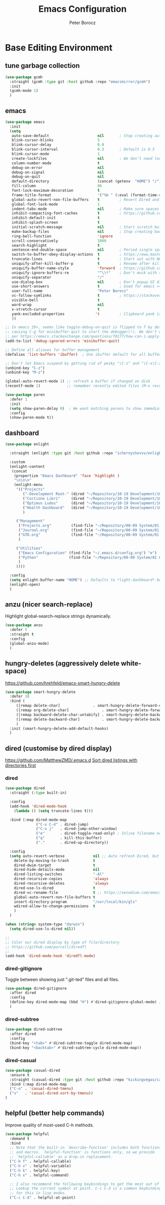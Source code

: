 #+title: Emacs Configuration
#+author: Peter Borocz
#+email: peter.borocz@gmail.com
#+options: num:nil
#+property: header-args :tangle config.el

* Base Editing Environment
** tune garbage collection
#+begin_src emacs-lisp
  (use-package gcmh
    :straight (gcmh :type git :host github :repo "emacsmirror/gcmh")
    :init
    (gcmh-mode 1)
    )
#+end_src
** emacs
#+begin_src emacs-lisp
  (use-package emacs
    :init
    (setq
     auto-save-default                      nil       ; Stop creating autosaving files (we setup/use bbatsov's auto-save instead)
     blink-cursor-blinks                    5
     blink-cursor-delay                     0.0
     blink-cursor-interval                  0.3       ; Default is 0.5
     blink-cursor-mode                      1
     create-lockfiles                       nil       ; We don’t need lockfiles since were ONLY single-user!
     column-number-mode                     t
     debug-on-error                         nil
     debug-on-signal                        nil
     debug-on-quit                          nil
     default-directory                      (concat (getenv  "HOME") "/")
     fill-column                            96
     font-lock-maximum-decoration           t
     frame-title-format                     '("%b " (:eval (format-time-string " %Y-%m-%d %H:%M")))
     global-auto-revert-non-file-buffers    t         ; Revert Dired and other buffers on changes
     global-font-lock-mode                  1
     indent-tabs-mode                       nil       ; Make sure spaces are used when indenting anything!
     inhibit-compacting-font-caches         t         ; https://github.com/sabof/org-bullets/issues/11#issuecomment-439228372
     inhibit-default-init                   t
     inhibit-splash-screen                  t
     initial-scratch-message                nil       ; Start scratch buffers empty..
     make-backup-files                      nil       ; Stop creating backup~ files
     ring-bell-function                     'ignore
     scroll-conservatively                  1000
     search-highlight                       t
     sentence-end-double-space              nil       ; Period single space ends sentence
     switch-to-buffer-obey-display-actions  t         ; https://www.masteringemacs.org/article/demystifying-emacs-window-manager: Switching Buffers
     truncate-lines                         t         ; Start out with NO line truncation.
     uniquify-after-kill-buffer-p           t         ; Rename after killing uniquified
     uniquify-buffer-name-style             'forward  ; https://github.com/bbatsov/prelude
     uniquify-ignore-buffers-re             "^\\*"    ; Don't muck with special buffers
     uniquify-separator                     "/"
     use-dialog-box                         nil       ; Don't popup UI dialogs when prompting
     use-short-answers                      t         ; Used for emacs >= 29.
     user-full-name                         "Peter Borocz"
     vc-follow-symlinks                     t         ; https://stackoverflow.com/questions/15390178/emacs-and-symbolic-links#15391387
     visible-bell                           t
     word-wrap                              nil
     x-stretch-cursor                       t
     yank-excluded-properties              't         ; Clipboard yank is pasting graphics from Microsoft instead of text...strip all properties!
     ))

  ;; In emacs 29+, seems like toggle-debug-on-quit is flipped to T by default,
  ;; causing C-g for minibuffer-quit to start the debugger(!). We don't want that.
  ;; per https://emacs.stackexchange.com/questions/70177/how-can-i-apply-toggle-debug-on-quit-ignore-debugger-entered-lisp-error/70180
  (add-to-list 'debug-ignored-errors 'minibuffer-quit)

  ;; Define all aliases for buffer management
  (defalias 'list-buffers 'ibuffer)  ; Use ibuffer default for all buffer management

  ;; Don't let Emacs suspend by getting rid of pesky "\C-z" and "\C-x\C-z" annoying minimize
  (unbind-key "C-z")
  (unbind-key "M-z")

  (global-auto-revert-mode 1) ;; refresh a buffer if changed on disk
  (recentf-mode 1)            ;; remember recently edited files (M-x recentf-open-files to show)

  (use-package paren
    :defer 1
    :init
    (setq show-paren-delay 0)  ; We want matching parens to show immediately
    :config
    (show-paren-mode t))
#+end_src
** dashboard
#+begin_src emacs-lisp
  (use-package enlight

    :straight (enlight :type git :host github :repo "ichernyshovvv/enlight")

    :custom
    (enlight-content
     (concat
      (propertize "Emacs Dashboard" 'face 'highlight )
      "\n\n\n"
      (enlight-menu
       '(("Projects"
          ("-Development Root-" (dired "~/Repository/10-19 Development/10 Development")                                 "d")
          ("Coctione Libri"     (dired "~/Repository/10-19 Development/10 Development/10.23 coctione_libri")            "c")
          ("Optimus Ludos"      (dired "~/Repository/10-19 Development/10 Development/10.01 optimus_ludos")             "o")
          ("Health Dashboard"   (dired "~/Repository/10-19 Development/10 Development/10.06 health-activity-dashboard") "h")
          )

       ("Management"
        ("Projects.org"         (find-file "~/Repository/00-09 System/01 Org/projects.org") "p")
        ("Journal.org"          (find-file "~/Repository/00-09 System/01 Org/journal.org")  "j")
        ("GTD.org"              (find-file "~/Repository/00-09 System/01 Org/gtd.org")      "g")
        )

       ("Utilities"
        ("Emacs Configuration" (find-file "~/.emacs.d/config.org") "e")
        ("Python"              (find-file "~/Repository/00-09 System/01 Org/reference/python.org"))
        )
       ))))

    :config
    (setq enlight-buffer-name "HOME") ;; Defaults to *light-dashboard* but I want something more generic.
    (enlight-open)
    )
#+end_src
** anzu (nicer search-replace)
Highlight global-search-replace strings dynamically.
#+begin_src emacs-lisp
  (use-package anzu
    :defer 5
    :straight t
    :config
    (global-anzu-mode)
    )
#+end_src
** hungry-deletes (aggressively delete white-space)
[[https://github.com/hrehfeld/emacs-smart-hungry-delete]]
#+begin_src emacs-lisp
  (use-package smart-hungry-delete
    :defer 10
    :bind (
       ([remap delete-char]               . smart-hungry-delete-forward-char)
       ([remap org-delete-char]               . smart-hungry-delete-forward-char)
       ([remap backward-delete-char-untabify] . smart-hungry-delete-backward-char)
       ([remap delete-backward-char]          . smart-hungry-delete-backward-char)
       )
    :init (smart-hungry-delete-add-default-hooks)
    )
#+end_src
** dired (customise by dired display)
[[https://github.com/MatthewZMD/.emacs.d]]
[[https://www.emacswiki.org/emacs/DiredSortDirectoriesFirst][Sort dired listings with directories first]]
*** dired
#+begin_src emacs-lisp
  (use-package dired
    :straight (:type built-in)

    :config
    (add-hook 'dired-mode-hook
      (lambda () (setq truncate-lines t)))

    :bind (:map dired-mode-map
                ("C-x C-d" . dired-jump)
                ("C-x j"   . dired-jump-other-window)
                ("e"       . dired-toggle-read-only) ; Inline filename editing!
                ("q"       . kill-this-buffer)
                ("."       . dired-up-directory))

    :config
    (setq auto-revert-verbose             nil ;; Auto refresh Dired, but be quiet about it
      delete-by-moving-to-trash           t
      dired-dwim-target                   t
      dired-hide-details-mode             nil
      dired-listing-switches              "-Al"
      dired-recursive-copies              'always
      dired-recursive-deletes             'always
      dired-use-ls-dired                  t
      dired-vc-rename-file                t ;; https://xenodium.com/emacs-git-rename-courtesy-of-dired/
      global-auto-revert-non-file-buffers t
      insert-directory-program            "/usr/local/bin/gls"
      wdired-allow-to-change-permissions  t
      )
    )

  (when (string= system-type "darwin")
    (setq dired-use-ls-dired nil))

  ;;
  ;; Color our dired display by type of file/directory
  ;; https://github.com/purcell/diredfl
  ;;
  (add-hook 'dired-mode-hook 'diredfl-mode)
#+end_src
*** dired-gitignore
Toggle between showing just ".git-ted" files and all files.
#+begin_src emacs-lisp
  (use-package dired-gitignore
    :after dired
    :config
    (define-key dired-mode-map (kbd "H") #'dired-gitignore-global-mode) ;; into your startup files. Then you will hide and show the gitignored files in a dired buffer by hitting the H key.
    )
#+end_src
*** dired-subtree
#+begin_src emacs-lisp
  (use-package dired-subtree
    :after dired
    :config
    (bind-key "<tab>" #'dired-subtree-toggle dired-mode-map)
    (bind-key "<backtab>" #'dired-subtree-cycle dired-mode-map))
#+end_src
*** dired-casual
#+begin_src emacs-lisp
  (use-package casual-dired
    :ensure t
    :straight (casual-dired :type git :host github :repo "kickingvegas/casual-dired")
    :bind (:map dired-mode-map
    ("C-o" . 'casual-dired-tmenu)
    ("s"   . 'casual-dired-sort-by-tmenu))
  )
#+end_src
** helpful (better help commands)
Improve quality of most-used C-h methods.
#+begin_src emacs-lisp
  (use-package helpful
    :demand t
    :bind
    ;; Note that the built-in `describe-function' includes both functions
    ;; and macros. `helpful-function' is functions only, so we provide
    ;; `helpful-callable' as a drop-in replacement.
    ("C-h f" . helpful-callable)
    ("C-h v" . helpful-variable)
    ("C-h k" . helpful-key)
    ("C-h x" . helpful-command)

    ;; I also recommend the following keybindings to get the most out of helpful:
    ;; Lookup the current symbol at point. C-c C-d is a common keybinding
    ;; for this in lisp modes.
    ("C-c C-d" . helpful-at-point)

    ;; Look up *F*unctions (excludes macros).
    ;;
    ;; By default, C-h F is bound to `Info-goto-emacs-command-node'. Helpful
    ;; already links to the manual, if a function is referenced there.
    ("C-h F"  . helpful-function)
    )

#+end_src
** pbcopy (allow interaction with MacOS clipboard and kill/yank ring)
#+begin_src emacs-lisp
  (use-package pbcopy
    :defer t
    )
#+end_src
** saveplace (save last-editing location)
#+begin_src emacs-lisp
  (use-package saveplace
    :defer 1

    :config
    (setq-default save-place t)

    :init
    (save-place-mode 1)
    )
#+end_src
** super-save (save on buffer switch)
[[https://github.com/bbatsov/super-save][GitHub - bbatsov/super-save: Save Emacs buffers when they lose focus]]:
Best description is from package site itself: "super-save auto-saves
your buffers, when certain events happen - e.g. you switch between
buffers, an Emacs frame loses focus, etc. You can think of it as both
something that augments and replaces the standard auto-save-mode."
#+begin_src emacs-lisp
  (use-package super-save
    :defer 1

    :config
    (super-save-mode 1)
    )
#+end_src
** unfill
https://github.com/purcell/unfill
 #+begin_src emacs-lisp
   (use-package unfill
     :defer 1

     :bind (("M-Q" . unfill-paragraph))
     )
#+end_src
** whitespace-cleanup
#+begin_src emacs-lisp
  (use-package whitespace-cleanup-mode
    :defer 1

    :init
    (setq whitespace-cleanup-mode-only-if-initially-clean nil)

    :config
    (global-whitespace-cleanup-mode 1)
    )
#+end_src
** yasnippet
While the majority of the time, I don't rely on snippets, there are a
very select /few/ that I consider worthwhile, thus, keep use of
yasnippets for now (but make sure they don't expand within comments!)
#+begin_src emacs-lisp
  ;; Don't do snippet expansion within comments/docstrings for py:
  ;; (https://stackoverflow.com/questions/25521897/how-to-never-expand-yasnippets-in-comments-and-strings)
  (defun pb/yas-no-expand-in-comment_string ()
    (setq yas-buffer-local-condition
      '(if (nth 8 (syntax-ppss)) ;; non-nil if in a string or comment
       '(require-snippet-condition . force-in-comment)
     t)))

  (use-package yasnippet
    :defer 1
    :config
    ;; Bind `SPC' to `yas-expand' when snippet expansion available (it will still call `self-insert-command' otherwise)
    (define-key yas-minor-mode-map (kbd "SPC") yas-maybe-expand)
    ;; Use the method above to keep snippets only when we're writing actual code.
    ;; (add-hook 'prog-mode-hook 'yas-no-expand-in-comment/string)
    (add-hook 'python-ts-mode-hook   #'yas-minor-mode)
    (add-hook 'python-base-mode-hook #'yas-minor-mode)
    (add-hook 'prog-mode-hook        #'pb/yas-no-expand-in-comment_string)
    (yas-global-mode 1)
    (yas-reload-all)
    )
#+end_src
* Display
** fonts
Interactive font scaling:
  - For all frames     -> M-x increase-font-size/decrease-font-size (C-+ and C-- respectively)
  - For current buffer -> M-x text-scale-adjust

 Which one is currently displayed?
   - M-x describe-font <cr> <cr>

 Set a new font interactively:
   - M-x set-frame-font (Pick from list!)

 History of fonts actually tried for more than one day!:
 - (defvar pb/var-fixedwidth-font "-*-DM Mono-normal-normal-normal-*-%d-*-*-*-m-0-iso10646-1")
 - (defvar pb/var-fixedwidth-font "-*-Astigmata-medium-normal-normal-*-%d-*-*-*-p-0-iso10646-1")

#+begin_src emacs-lisp
  (setq ns-use-thin-smoothing t)

  ;; Set my default fonts for both fixed (primarily) and variable width font (rarely)
  (defvar pb/var-variablewidth-font "-*-Open Sans-normal-normal-normal-*-%d-*-*-*-p-0-iso10646-1")
  (defvar pb/var-fixedwidth-font    "-*-SauceCodePro Nerd Font Mono-light-normal-normal-*-%d-*-*-*-m-0-iso10646-1")

  (defun pb/set-monitor-font-size ()
    "Set font for 4K monitor."
    (interactive)
    (set-frame-font (format pb/var-fixedwidth-font 22))
    )

  (defun pb/set-laptop-font-size ()
    "Set font for laptop display."
    (interactive)
    (set-frame-font (format pb/var-fixedwidth-font 14))
    )

  (if (display-graphic-p)
      (if (>= (x-display-pixel-width) 3840)
          (pb/set-monitor-font-size)
        (pb/set-laptop-font-size)))
#+end_src
** mode-line
Nice and simple: https://github.com/jessiehildebrandt/mood-line
#+begin_src emacs-lisp
  (use-package mood-line
    :init
    (custom-set-faces
     '(mode-line-active   ((t (:family "SauceCodePro Nerd Font Mono" :height 1.0))))
     '(mode-line-inactive ((t (:family "SauceCodePro Nerd Font Mono" :height 0.7))))
     )
    (mood-line-mode)
    )
#+end_src
** pulsar
[[https://protesilaos.com/emacs/pulsar]]
#+begin_src emacs-lisp
  (use-package pulsar
    :defer 1
    :straight (pulsar :type git :host github :repo "protesilaos/pulsar")
    :config
      (setq pulsar-delay  0.10
    pulsar-face  'pulsar-yellow
    pulsar-pulse nil)

      (dolist (hook '(org-mode-hook python-mode-hook yaml-mode-hook text-mode-hook emacs-lisp-mode-hook dired-mode-hook web-mode-hook))
    (add-hook hook #'pulsar-mode))

      (add-hook 'next-error-hook #'pulsar-pulse-line)

      (pulsar-global-mode 1)
      )
#+end_src
** rainbow-delimiters
#+begin_src emacs-lisp
  (use-package rainbow-delimiters
    :defer 1
    :config
    (set-face-attribute 'rainbow-delimiters-unmatched-face nil
    :foreground 'unspecified
    :inherit 'error)
    (add-hook 'prog-mode-hook 'rainbow-delimiters-mode))

  (use-package prog-mode
    :straight (:type built-in)
    :hook ((prog-mode . rainbow-delimiters-mode)))
 #+end_src
** rainbow-mode
Display colour codes in the actual colour they represent, e.g. #0000ff (should be white text on a blue background)
#+begin_src emacs-lisp
  (use-package rainbow-mode
    :demand t
    :hook (prog-mode)
    )
#+end_src
** theme
#+begin_src emacs-lisp
    (use-package gruvbox-theme
      :demand t
      :config
      (load-theme 'gruvbox-dark-hard t)
      (custom-set-faces
       '(org-level-1            ((t (:height 1.15))))
       '(org-level-2            ((t (:height 1.10))))
       '(org-level-3            ((t (:height 1.05))))
       '(org-level-4            ((t (:foreground "#b8bb26")))) ;; Swap these as level 4 shows up a lot in my
       '(org-level-5            ((t (:foreground "#fb4933")))) ;; projects.org file for GTD's and red is too harsh!
       '(font-lock-doc-face     ((t (:foreground "#666666" :height 0.9))))
       '(font-lock-comment-face ((t (:foreground "#666666" :height 0.9))))
       '(org-document-title     ((t (:height 1.5 :underline nil))))
       )
      )
#+end_src
** hl-line-mode
#+begin_src emacs-lisp
  (add-hook  'org-mode-hook #'hl-line-mode)
  (add-hook 'prog-mode-hook #'hl-line-mode)
#+end_src
** nerd-icons-ibuffer
Displays nerd-icons for iBuffer types...yes, somewhat indulgent but I'm worth it ;-)
#+begin_src emacs-lisp
  (use-package nerd-icons-ibuffer
    :hook (ibuffer-mode . nerd-icons-ibuffer-mode)
    )
#+end_src
* Window Management
** bindings
#+begin_src emacs-lisp
  ;; Swap windows (useful for org on left, dired on right (built-in as of 26.1)
  ;; (C-x C-o used to be "delete-blank-lines but i never use that)
  (global-set-key (kbd "C-x C-o") 'window-swap-states)
#+end_src
** zoom
[[https://github.com/cyrus-and/zoom][GitHub - cyrus-and/zoom: Fixed and automatic balanced window layout for Emacs]]
#+begin_src emacs-lisp
  (use-package zoom
    :defer 2
    :config
    (zoom-mode 1))
#+end_src
** zygospore
Toggles between "current" buffer to fullscreen and existing buffer layout (and back again)
#+begin_src emacs-lisp
  (use-package zygospore
    :defer 2
    )
  (global-set-key (kbd "C-x 1") 'zygospore-toggle-delete-other-windows)
#+end_src
* Completion Framework
** company
[[Https://emacs.stackexchange.com/questions/13286/how-can-i-stop-the-enter-key-from-triggering-a-completion-in-company-mode][How can I stop the enter key from triggering a completion in company mode?]]
#+begin_src emacs-lisp
  (use-package company
    :defer 2
    :delight company-mode  ;; Turns off the listing of company mode in list of minor modes (e.g. modeline)
    :init
    (setq company-idle-delay 0.1
      company-minimum-prefix-length 1)

    :bind (:map company-active-map
       ("C-n" . company-select-next)
       ("C-p" . company-select-previous))

    :config
    (global-company-mode))
#+end_src
** consult
#+begin_src emacs-lisp
  (use-package consult
    :defer 2
    :bind
    ("C-x b" . consult-buffer) ;; originally 'switch-to-buffer'
    ("M-s"   . consult-line)   ;; keep C-s for regular isearch so we can search within a line..
    :config
    (consult-customize
     consult-theme
     consult-ripgrep
     consult-git-grep
     consult-grep
     consult-bookmark
     consult-recent-file
     consult-xref
     consult--source-bookmark
     consult--source-file-register
     consult--source-recent-file
     consult--source-project-recent-file
     :preview-key nil
    )
  )
#+end_src
** marginalia
#+begin_src emacs-lisp
  ;; Enable rich annotations using the Marginalia package
  (use-package marginalia
    :defer 2
    ;; Bind `marginalia-cycle' locally in the minibuffer.  To make the
    ;; available in the *Completions* buffer, add it to the
    ;; `completion-list-mode-map'.
    :bind (:map minibuffer-local-map
       ("M-A" . marginalia-cycle))

    ;; The :init section is always executed.
    :init
    ;; Marginalia must be activated in the :init section of use-package such that
    ;; the mode gets enabled right away. Note that this forces loading the package.
    (marginalia-mode))
#+end_src
** orderless
Resources:
- [[https://youtu.be/J0OaRy85MOo?feature=shared][Streamline Your Emacs Completions with Vertico - YouTube]]
- [[https://kristofferbalintona.me/posts/202202211546/][Vertico, Marginalia, All-the-icons-completion, and Orderless | Kristoffer Bal...]]
#+begin_src emacs-lisp
  ;; https://github.com/minad/consult/wiki#minads-orderless-configuration
  (use-package orderless
    :demand t
    :config

    (defun +orderless--consult-suffix ()
      "Regexp which matches the end of string with Consult tofu support."
      (if (and (boundp 'consult--tofu-char) (boundp 'consult--tofu-range))
      (format "[%c-%c]*$"
      consult--tofu-char
      (+ consult--tofu-char consult--tofu-range -1))
    "$"))

    ;; Recognizes the following patterns:
    ;; * .ext (file extension)
    ;; * regexp$ (regexp matching at end)
    (defun +orderless-consult-dispatch (word _index _total)
      (cond
       ;; Ensure that $ works with Consult commands, which add disambiguation suffixes
       ((string-suffix-p "$" word)
    `(orderless-regexp . ,(concat (substring word 0 -1) (+orderless--consult-suffix))))
       ;; File extensions
       ((and (or minibuffer-completing-file-name
     (derived-mode-p 'eshell-mode))
     (string-match-p "\\`\\.." word))
    `(orderless-regexp . ,(concat "\\." (substring word 1) (+orderless--consult-suffix))))))

    ;; Define orderless style with initialism by default
    (orderless-define-completion-style +orderless-with-initialism
      (orderless-matching-styles '(orderless-initialism orderless-literal orderless-regexp)))

    ;; You may want to combine the `orderless` style with `substring` and/or `basic`.
    ;; There are many details to consider, but the following configurations all work well.
    ;; Personally I (@minad) use option 3 currently. Also note that you may want to configure
    ;; special styles for special completion categories, e.g., partial-completion for files.
    ;;
    ;; 1. (setq completion-styles '(orderless))
    ;; This configuration results in a very coherent completion experience,
    ;; since orderless is used always and exclusively. But it may not work
    ;; in all scenarios. Prefix expansion with TAB is not possible.
    ;;
    ;; 2. (setq completion-styles '(substring orderless))
    ;; By trying substring before orderless, TAB expansion is possible.
    ;; The downside is that you can observe the switch from substring to orderless
    ;; during completion, less coherent.
    ;;
    ;; 3. (setq completion-styles '(orderless basic))
    ;; Certain dynamic completion tables (completion-table-dynamic)
    ;; do not work properly with orderless. One can add basic as a fallback.
    ;; Basic will only be used when orderless fails, which happens only for
    ;; these special tables.
    ;;
    ;; 4. (setq completion-styles '(substring orderless basic))
    ;; Combine substring, orderless and basic.
    ;;
    (setq completion-styles '(substring orderless basic)
      completion-category-defaults nil
      ;; Enable partial-completion for files.
      ;; Either give orderless precedence or partial-completion.
      ;; Note that completion-category-overrides is not really an override,
      ;; but rather prepended to the default completion-styles.
      ;; completion-category-overrides '((file (styles orderless partial-completion))) ;; orderless is tried first
      completion-category-overrides '((file (styles partial-completion)) ;; partial-completion is tried first
      ;; enable initialism by default for symbols
      (command (styles +orderless-with-initialism))
      (variable (styles +orderless-with-initialism))
      (symbol (styles +orderless-with-initialism)))
      orderless-component-separator #'orderless-escapable-split-on-space ;; allow escaping space with backslash!
      orderless-style-dispatchers (list #'+orderless-consult-dispatch
    #'orderless-affix-dispatch)))
#+end_src
** vertico
Resources:
- [[https://youtu.be/J0OaRy85MOo?feature=shared][Streamline Your Emacs Completions with Vertico - YouTube]]
- [[https://kristofferbalintona.me/posts/202202211546/][Vertico, Marginalia, All-the-icons-completion, and Orderless | Kristoffer Bal...]]
#+begin_src emacs-lisp
  (use-package vertico
    :demand t
    :config
    (setq vertico-cycle         t ;; Optionally enable cycling for `vertico-next' and `vertico-previous'.
      vertico-scroll-margin 0
      vertico-resize        nil
      vertico-count         15)
    :init
    (vertico-mode)
    )

  ;; Do not allow the cursor in the minibuffer prompt
  (setq minibuffer-prompt-properties '(read-only t cursor-intangible t face minibuffer-prompt))
  (add-hook 'minibuffer-setup-hook #'cursor-intangible-mode)

  ;; Emacs 28: Hide commands in M-x which do not work in the current mode.
  ;; Vertico commands are hidden in normal buffers.
  (setq read-extended-command-predicate #'command-completion-default-include-p)
#+end_src
* File Types/Modes
** css
#+begin_src emacs-lisp
  (use-package css-mode
    :defer 2
    :custom
    (css-indent-offset 2))
#+end_src
** csv
#+begin_src emacs-lisp
  (use-package csv-mode
    :defer t
    :init
    (add-to-list 'auto-mode-alist '("\\*.csv$" . csv-mode))
    (add-to-list 'auto-mode-alist '("\\*.tsv$" . csv-mode))
  )
#+end_src
** graphviz-dot-mode
#+begin_src emacs-lisp
  (use-package graphviz-dot-mode
    :defer t
    :config
    (setq graphviz-dot-indent-width 4))
#+end_src
** justfile
#+begin_src emacs-lisp
  (use-package just-mode
    :defer t
    :config
    (add-to-list 'auto-mode-alist '("\\justfile?\\'" . just-mode))
    )
#+end_src
** markdown
*** markdown
Specifically, GithubFlavoredMarkdown-mode
#+begin_src emacs-lisp
  (use-package markdown-mode
    :defer t

    :mode ("*\\.md\\'" . gfm-mode)

    :init
    (setq
     markdown-command      "multimarkdown"
     markdown-open-command "/usr/local/bin/mark") ;; Opens application -> Marked2

    :config
    (add-hook 'markdown-mode-hook 'visual-line-mode)
    (add-hook 'markdown-mode-hook 'pb/markdown-config)
    ;;(add-hook 'markdown-mode-hook 'pb/variable-width-face-mode)
    )

  (defun pb/markdown-config ()
    (local-set-key (kbd "M-q") 'ignore))
#+end_src
*** olivetti
https://github.com/rnkn/olivetti
#+begin_src emacs-lisp
  (use-package olivetti
    :defer t

    :init
    (setq olivetti-body-width 0.66)

    :hook
    ((markdown-mode . olivetti-mode))
    )
#+end_src
** org
*** org
#+begin_src emacs-lisp
  ;; -----------------------------------------------------------------------------
  ;; Packages
  ;; -----------------------------------------------------------------------------
  (use-package org
    :demand t
    :straight (:type built-in)
    :bind (:map org-mode-map
    ("C-M-<return>" . org-insert-subheading)
    ("C-c l"        . org-store-link)
    ("C-c L"        . org-cliplink)
    ("C-c a"        . org-agenda)
    ("C-c |"        . org-table-create-or-convert-from-region)
    ("C-c C-<"      . org-promote-subtree)
    ("C-c C->"      . org-demote-subtree)
    ("C-<right>"    . org-metaright)
    ("C-<left>"     . org-metaleft)
    )

    :config
    (add-hook 'text-mode-hook #'visual-line-mode)
    (visual-line-mode 1)

    ;; https://sachachua.com/blog/2024/01/org-mode-custom-link-copy-to-clipboard/
    (org-link-set-parameters
     "copy"
     :follow (lambda (link) (kill-new link))
     :export (lambda (_ desc &rest _) desc))

    :init
    (setq fill-column               96 ;; Org won't use the global fill-column, set here explicitly?
      org-catch-invisible-edits 'show-and-error
      org-ellipsis              "…" ;; ▼ …, ↴ ⤵, ▼, ↴, ⬎, ⤷, ⋱
      org-hide-leading-stars    t
      org-return-follows-link   t
      org-startup-folded        t
      org-startup-indented      t
      org-link-frame-setup      '((file . find-file))) ;; Don't want the default of find-file-other-window
    )

  (add-to-list 'auto-mode-alist '("\\.org$" . org-mode))

  ;; Allow for links like [[file:~/dev/foo][Code]] to open a dired on Return (or C-c C-o)
  ;; https://emacs.stackexchange.com/questions/10426/org-mode-link-to-open-directory-in-dired
  ;; (add-to-list 'org-file-apps '(directory . emacs))

  ;; ---------------------------------------------------------------------------
  ;; GTD Configuration
  ;; ---------------------------------------------------------------------------
  ;; Keywords: this sequence is on behalf of regular TO-DO items in my GTD world.
  (setq org-todo-keywords '((sequence
     "TODO(t)"
     "WAIT(a)"
     "HOLD(h)"
     "WORK(w)"
     "|"
     "DONE(x)"
     )))

  (setq org-todo-keyword-faces
    '(("TODO" . "systemOrangeColor") ;; used to be org-warning aka "#fb4933".
      ("WORK" . "light green")
      ("HOLD" . "systemBrownColor")
      ("WAIT" . "systemBrownColor")
      ("DONE" . "gray30")
      ))

  ;; Format of TODO items (defined like this so the entire headline is NOT colored across, just the TODO keyword.)
  (setq org-fontify-todo-headline nil)

  ;; Format of DONE items (defined like this so the entire headline is colored across, not just the DONE keyword.)
  (setq org-fontify-done-headline t)
  ;; <2024-05-05 Sun> (set-face-attribute 'org-done          nil :foreground "gray30" :strike-through nil)
  ;; <2024-05-05 Sun> (set-face-attribute 'org-priority      nil :foreground "gray30" :strike-through nil)
  ;; <2024-05-05 Sun> (set-face-attribute 'org-headline-done nil :foreground "gray30" :strike-through nil)

  ;; ---------------------------------------------------------------------------
  ;; Capture templates
  ;; ---------------------------------------------------------------------------
  (define-key global-map (kbd "C-c c") 'org-capture)
  (setq org-capture-templates
    '(
      ("t" "GTD"      entry (file+headline "/Users/peter/Repository/00-09 System/01 Org/gtd.org" "INBOX") "** TODO %?\n\n")
      ("p" "Projects" entry (file          "/Users/peter/Repository/00-09 System/01 Org/projects.org"   ) "* TODO %?\n\n" :prepend t)
      ("j" "Journal"  entry (file+datetree "/Users/peter/Repository/00-09 System/01 Org/journal.org"    ) "*** %?")
      ))

  ;; Insert date-time stamp like org but everywhere.
  (global-set-key (kbd "C-c .") 'org-time-stamp)

#+end_src
*** babel
#+begin_src emacs-lisp
  (org-babel-do-load-languages
   'org-babel-load-languages
   '((emacs-lisp . t)
     (js         . t)
     (python     . t)
     (shell      . t)
     (sqlite     . t)
     ))
  (setq org-confirm-babel-evaluate nil)
#+end_src
*** org-appear
 #+begin_src emacs-lisp
   (use-package org-appear
     :defer 1
     :hook
     (org-mode . org-appear-mode)
     )
 #+end_src
*** org-linker
[[https://github.com/jcguu95/org-linker.el/tree/master?tab=readme-ov-file#customizable-variables][GitHub - jcguu95/org-linker.el: Attaching Files in Org-Mode Using UUIDs. Flex...]]
 #+begin_src emacs-lisp
   (defun pb/org-linker/generate-id ()
     "Generate an id, ie. YYYYMMDD-<id> (thanks GPT-4)."
     (let ((current-date (format-time-string "%Y%m%d"))
       (id (replace-regexp-in-string "[[:space:]\n]*$" ""
     (shell-command-to-string "openssl rand -hex 6"))))
       (format "%s-%s" current-date id)))

   (straight-use-package
    '(org-linker
      :type git
      :host github
      :repo "jcguu95/org-linker.el"
      :files ("org-linker.el"
      "org-linker-commands.el"
      "org-linker-org-link-support.el"
      )
      )
    )
   (load "~/.emacs.d/straight/repos/org-linker.el/org-linker.el")

   (setq org-linker/root-directory      (concat (getenv "HOME") "/Repository/00-09 System/99 org-linker-storage/")
     org-linker/file-size               999999
     org-linker/uuid-generator-function 'pb/org-linker/generate-id
     org-linker/trashing-function       (lambda (file) (move-file-to-trash file))
     )
 #+end_src
*** org-cliplink
Create an org-link from a URL in the clipboard with the actual title of the URL as the link title.
 #+begin_src emacs-lisp
   (use-package org-cliplink
     :after 'org
     )
 #+end_src
*** org-superstar
Nice(r) bullets (replaces org-bullets)
 #+begin_src emacs-lisp
   (use-package org-superstar
     :after 'org
     :config
     (setq org-superstar-special-todo-items t ;; Set our TODO items to have a 'checkbox' icon
       org-superstar-item-bullet-alist
       '((?* . ?•)
     (?+ . ?➤)
     (?- . ?•)))
     (add-hook 'org-mode-hook (lambda () (org-superstar-mode 1)))
     )
 #+end_src
** pdf
#+begin_src emacs-lisp
  (use-package pdf-tools
    :defer 5
    :config
    (setq pdf-info-epdfinfo-program "/usr/local/bin/epdfinfo")
    )
  (pdf-tools-install)
#+end_src
** text-mode
#+begin_src emacs-lisp
  (setq text-mode-hook
    '(lambda ()
       (auto-fill-mode 0)
       (setq tab-width 4)
       ))
  (setq default-major-mode 'text-mode)
#+end_src
** toml-mode
#+begin_src emacs-lisp
  (use-package toml-mode
    :defer t
    )
#+end_src
** yaml-mode
#+begin_src emacs-lisp
  (use-package yaml-pro
    :defer t
    :hook
    (yaml-mode . yaml-pro-ts-mode)
    )
#+end_src
** web/mmm-mode
#+begin_src emacs-lisp
  (use-package mmm-mode
    :defer t

    :config
    (setq mmm-global-mode 'auto)
    (add-to-list 'auto-mode-alist '("\\.html$"     . web-mode))
    (add-to-list 'auto-mode-alist '("\\.htmx$"     . web-mode))
    (add-to-list 'auto-mode-alist '("\\.dhtml$"    . web-mode))
    (add-to-list 'auto-mode-alist '("\\.jinja2\\'" . html-mode))

    ;; <2024-03-27 Wed> Starting to get some "Error running timer ‘mmm-mode-idle-reparse’: (wrong-type-argument integer-or-marker-p nil)" errors
    ;; (use-package mmm-jinja2
    ;;   :load-path "~/.emacs.d/site-lisp/mmm-jinja2/"
    ;;   :init
    ;;   (setq mmm-global-mode 'maybe
    ;;     mmm-parse-when-idle 't)
    ;;   )

    (use-package web-mode
      :config
      (add-to-list 'web-mode-engines-alist '(("django" . "\\.html$")))
      (add-to-list 'web-mode-engines-alist '(("django" . "\\.htmx$")))
    )

    ;; <2024-03-27 Wed> Starting to get some "Error running timer ‘mmm-mode-idle-reparse’: (wrong-type-argument integer-or-marker-p nil)" errors
    ;; (mmm-add-mode-ext-class 'web-mode  "\\.html?\\'"  'jinja2)
    ;; (mmm-add-mode-ext-class 'html-mode "\\.jinja2\\'" 'jinja2)
    )

  ;; Copy what we did for IRIS at ES, ie, have HTML indenting match Python:
  (defun pb-web-mode-hook ()
    (setq web-mode-markup-indent-offset 2)
    (setq web-mode-css-indent-offset    2)
    (setq web-mode-code-indent-offset   2)
    (setq web-mode-indent-style         2)
    )
  (add-hook 'web-mode-hook 'pb-web-mode-hook)
#+end_src
** tree-sitter
- As of <2023-08-14 Mon> Working 29.1! (from https://github.com/railwaycat/homebrew-emacsmacport)
  (with some help from [[https://www.masteringemacs.org/article/how-to-get-started-tree-sitter][How to Get Started with Tree-Sitter - Mastering Emacs]])
#+begin_src emacs-lisp
  (setq treesit-language-source-alist
    '(
      (bash       "https://github.com/tree-sitter/tree-sitter-bash")
      (cmake      "https://github.com/uyha/tree-sitter-cmake")
      (css        "https://github.com/tree-sitter/tree-sitter-css")
      (html       "https://github.com/tree-sitter/tree-sitter-html")
      (javascript "https://github.com/tree-sitter/tree-sitter-javascript" "master" "src")
      (json       "https://github.com/tree-sitter/tree-sitter-json")
      (make       "https://github.com/alemuller/tree-sitter-make")
      (markdown   "https://github.com/ikatyang/tree-sitter-markdown")
      (python     "https://github.com/tree-sitter/tree-sitter-python")
      (toml       "https://github.com/tree-sitter/tree-sitter-toml")
      (yaml       "https://github.com/ikatyang/tree-sitter-yaml"))
    )

  (use-package treesit-auto
    :config
    (global-treesit-auto-mode)
    )
#+end_src
* Code Development
** eglot/python
- Great reference for comprehensive python config: [[https://config.phundrak.com/emacs/packages/programming.html#python][Programming | Phundrak's Dotfiles]]
- [[https://github.com/joaotavora/eglot][GitHub - joaotavora/eglot: A client for Language Server Protocol servers]]
- [[https://ddavis.io/posts/emacs-python-lsp/][Python with Emacs: py(v)env and lsp-mode]]
- [[https://whatacold.io/blog/2022-01-22-emacs-eglot-lsp/][Eglot for better programming experience in Emacs - whatacold's space]]
*** eglot
#+begin_src emacs-lisp
  ;; https://grtcdr.tn/dotfiles/emacs/emacs.html#orgdb7d3a6
  (use-package eglot
    :defer 2

    :commands
    (eglot eglot-ensure)

    :hook
    ((python-ts-mode yaml-ts-mode) . eglot-ensure)

    :bind
    (:map eglot-mode-map
      ("C-c e a" . eglot-code-actions)
      ("C-c e f" . eglot-format)
      ("C-c e r" . eglot-rename)
      ("C-c f d" . flymake-show-project-diagnostics)
      ("C-c f n" . flymake-goto-next-error)
      ("C-c f p" . flymake-goto-prev-error)
      ("C-c x a" . xref-find-apropos)
      ("C-c x f" . xref-find-definitions)
      ("C-c x r" . xref-find-references))

    :config
    ;; "Emacs by default caps the number of bytes read from a subprocess in a single chunk to 4KB.
    ;; However, modern machines can take on a lot more. Set it to 1MB which is equal to the limit
    ;; defined in /proc/sys/fs/pipe-max-size/."
    ;;
    ;; Refs:
    ;; https://grtcdr.tn/dotfiles/emacs/emacs.html#orgdb7d3a6 Ref:
    ;; https://github.com/jwiegley/dot-emacs/blob/2b4c57963413cb80e8716f014f25eaf4850c369c/init.org#eglot
    (setq read-process-output-max (* 1024 1024))

    :custom
    (eglot-autoshutdown t)
    (eglot-menu-string "eglot")
    (eglot-ignored-server-capabilities '(:documentHighlightProvider))
    )

  (with-eval-after-load 'eglot
    (add-to-list 'eglot-server-programs
     '(python-ts-mode . ("~/.local/bin/ruff-lsp"))))

#+end_src
*** pyvenv-auto
#+begin_src emacs-lisp
  ;; ref: https://grtcdr.tn/dotfiles/emacs/emacs.html#orgdb7d3a6
  (use-package pyvenv-auto
    :defer 1

    :custom
    (pyvenv-auto-mode t)
    )
#+end_src
*** treesit-auto
[[https://github.com/renzmann/treesit-auto][GitHub - renzmann/treesit-auto: Automatic installation, usage, and fallback f...]]
#+begin_src emacs-lisp
  (use-package treesit-auto
    :defer 1

    :config
    (global-treesit-auto-mode)
    (setq treesit-auto-install t)
    )
#+end_src
** envrc
[[https://github.com/purcell/envrc]]
#+begin_src emacs-lisp
  (use-package envrc
    :defer 1

    :config
    (envrc-global-mode)
    )
#+end_src
** format-all
Auto-format whole buffer, h/t: [[https://ianyepan.github.io/posts/format-all/][Ian YE Pan]]
#+begin_src emacs-lisp
  (use-package format-all
    :defer 1

    :commands
    (format-all-mode format-all-region-or-buffer)

    :hook
    ((python-mode python-ts-mode) . (lambda ()
      (setq format-all-formatters '(("Python" ruff)))))

    :config
    (format-all-ensure-formatter)

    (setq-default format-all-formatters '(("Python" ruff)))

    (global-set-key (kbd "M-F") #'format-all-buffer)

    )
#+end_src
** magit/git
*** magit
#+begin_src emacs-lisp
  (use-package magit
    :demand t

    :bind
    ("C-x C-g" . magit-status)

    :config
    (define-key magit-status-mode-map (kbd "q") 'magit-quit-session)
    (setq magit-log-margin '(t "%Y-%m-%d %H:%M " magit-log-margin-width t 18)))

  ;; Full screen magit-status
  (defadvice magit-status (around magit-fullscreen activate)
    (window-configuration-to-register :magit-fullscreen)
    ad-do-it
    (delete-other-windows))

  (defun magit-quit-session ()
    "Restores the previous window configuration and kills the magit buffer"
    (interactive)
    (kill-buffer)
    (jump-to-register :magit-fullscreen))


#+end_src
*** magit-file-icons
[[https://github.com/gekoke/magit-file-icons/tree/d85fad81e74a9b6ce9fd7ab341f265d5a181d2a8][Github: magit-file-icons]]
#+begin_src emacs-lisp
  (use-package magit-file-icons
    :after magit

    :straight (:host github :repo "gekoke/magit-file-icons")

    :defer 1

    :init
    (magit-file-icons-mode 1)

    :custom
    ;; These are the default values:
    (magit-file-icons-enable-diff-file-section-icons t)
    (magit-file-icons-enable-untracked-icons         t)
    (magit-file-icons-enable-diffstat-icons          t)
    )
#+end_src
*** magit-todos
#+begin_src emacs-lisp
  (use-package magit-todos
    :after magit
    :config
    (setq magit-show-long-lines-warning nil)
    (magit-todos-mode 1)
    )
#+end_src
*** full-frame
Use a single-window (part. for Magit) and then close.
#+begin_src emacs-lisp
  (use-package fullframe
    :defer 1
    :config (fullframe magit-status magit-mode-quit-window)
    )
#+end_src
*** git-timemachine
 #+begin_src emacs-lisp
   (use-package git-timemachine
     :defer 1
     )
 #+end_src
*** git-gutter
 #+begin_src emacs-lisp
   (use-package git-gutter
     :straight (:build t)
     :defer 1

     :init
     (global-git-gutter-mode +1)

     :config
     (setq git-gutter:disabled-modes '(org-mode image-mode))
     )
 #+end_src
*** ibuffer-git
#+begin_src emacs-lisp
  (use-package ibuffer-git
    :defer 1
    :after git
    )
#+end_src
* External Tools & Services
** aspell
Live spell checking.
NOTE!: This requires a local/manual installation (ie. outside emacs)!
#+begin_src emacs-lisp
  (setq ispell-program-name "/usr/local/bin/aspell")
  (add-to-list 'ispell-skip-region-alist '("^#+BEGIN_SRC" . "^#+END_SRC"))
#+end_src
** gptel
https://github.com/karthink/gptel
 #+begin_src emacs-lisp
   (require 'auth-source)
   (defun pb/get-anthropic-api-key ()
     "Retrieve the API key for api.anthropic.com from .authinfo."
     (require 'auth-source)
     (let ((secret (plist-get (nth 0 (auth-source-search :host "api.anthropic.com"))
      :secret)))
       (if secret
       secret
     (error "No API key found for api.anthropic.com in .authinfo"))))

   (use-package gptel
     :straight (:host github :repo "karthink/gptel")

     :config
     ;; Setup Anthropic..
     (setq gptel-model "claude-3-5-sonnet-20240620")
     (setq gptel-backend (gptel-make-anthropic "Claude" :stream t :key (pb/get-anthropic-api-key)))
     )
     ;; Setup OpenAI..
     ;; (gptel-model "gpt-4o")

     ;; :config
     ;; (add-hook 'gptel-post-response-functions 'gptel-end-of-response)

   (defun my-straight-pull-package (package)
     "Pull the latest version of PACKAGE from its remote repository."
     (message "'straight-pull-package' for gptel.")
     (straight-pull-package package)
     )

   (add-hook 'emacs-startup-hook (lambda () (my-straight-pull-package 'gptel)))

 #+end_src
** postgresql
#+begin_src emacs-lisp
  (setq sql-postgres-program "/Applications/Postgres.app/Contents/Versions/latest/bin/psql")
  (add-hook 'sql-mode-hook 'sql-highlight-postgres-keywords)
  (add-hook 'sql-interactive-mode-hook 'sql-rename-buffer)

  ;; Execute this after opening up SQL to get a scratch
  ;; buffer from which to submit sql with C-c C-b
  (defun pgsql-scratch ()
    (interactive)
    (switch-to-buffer "*scratch*")
    (sql-mode)
    (sql-set-product "postgres")
    (sql-set-sqli-buffer)
    (sql-rename-buffer)
    )

  (defun upcase-sql-keywords ()
    (interactive)
    (save-excursion
      (dolist (keywords sql-mode-postgres-font-lock-keywords)
    (goto-char (point-min))
    (while (re-search-forward (car keywords) nil t)
      (goto-char (+ 1 (match-beginning 0)))
      (when (eql font-lock-keyword-face (face-at-point))
    (backward-char)
    (upcase-word 1)
    (forward-char))))))

  (setq sql-connection-alist
      '(
    (foo
    (sql-product 'postgres)
    (sql-port 5432)
    (sql-server "localhost")
    (sql-user "--sorry, getme from environment--")
    (sql-password "--sorry, getme from environment also--")
    (sql-database "db-foo"))
       )
      )

  (defun wrapper-sql-connect (product connection)
    (setq sql-product product)
    (sql-connect connection))

  ; Startup wrappers
  (defun sql-environment-foo ()
    (interactive)
    (wrapper-sql-connect 'postgres 'foo))
#+end_src
** prodigy
[[https://www.jds.work/emacs-prodigy/][Managing Local Services in Emacs with Prodigy | JDs Work]] ([[https://github.com/rejeep/prodigy.el][GitHub - rejeep/prodigy.el]])
#+begin_src emacs-lisp
  (use-package prodigy
    :defer 1
    )

  (prodigy-define-service
    :name          "OptimusLudos-Server-LocalDatabase"
    :cwd           "~/Repository/10-19 Development/10 Development/10.01 optimus_ludos"
    :command       "~/.local/bin/poe"
    :args          '("dev_run_local")
    :ready-message "Ready..."
    )

  (prodigy-define-service
    :name          "OptimusLudos-Server-ProductionDatabase"
    :cwd           "~/Repository/10-19 Development/10 Development/10.01 optimus_ludos"
    :command       "~/.local/bin/poe"
    :args          '("dev_run_production")
    :ready-message "Ready..."
    )

  (prodigy-define-service
    :name          "CoctioniLibri-Server-LocalDatabase"
    :cwd           "~/Repository/10-19 Development/10 Development/10.23 coctione_libri"
    :command       "~/.local/bin/poe"
    :args          '("dev_run_local")
    :ready-message "Ready..."
    )

  (prodigy-define-service
    :name          "CoctioniLibri-Server-ProductionDatabase"
    :cwd           "~/Repository/10-19 Development/10 Development/10.23 coctione_libri"
    :command       "~/.local/bin/poe"
    :args          '("dev_run_production")
    :ready-message "Ready..."
    )

  (prodigy-define-service
    :name          "HealthActivityDashboard-Shiny"
    :cwd           "~/Repository/10-19 Development/10 Development/10.06 health-activity-dashboard/dashboard-shiny"
    :command       "~/.local/bin/poe"
    :args          '("run")
    :ready-message "Ready..."
    )
#+end_src
** ripgrep/rg
Usage reminder: Use ~wgrep-save-all-buffers~ to save once changes have been committed after editing rg results buffer.
#+begin_src emacs-lisp
  (use-package rg
    :defer 1

    :config
    (rg-enable-menu)
    )
#+end_src
** shell
#+begin_src emacs-lisp
  (setq explicit-shell-file-name "/usr/local/bin/fish")
  (setq shell-pushd-regexp "push[d]*")
  (setq shell-popd-regexp   "pop[d]*")

  ;; Make git work within shell
  (setenv "PAGER"  "/bin/cat")
  (setenv "EDITOR" "/Applications/Emacs.app/Contents/MacOS/bin/emacsclient")
#+end_src
** vterm
Usage reminder: ~C-c C-t~ to place terminal into "buffer" mode obo copy/paste operations.
 #+begin_src emacs-lisp
   (use-package vterm
     :defer t
     :config
     (setq vterm-shell "/usr/local/bin/fish")
     :hook
     ((vterm-mode . (lambda () (setq-local show-trailing-whitespace nil)))
      (vterm-mode . vterm-custom-font-size))
     :custom
     (vterm-always-compile-module t))

   (defun vterm-custom-font-size()
     "Sue me...I like to see more text in my terminal windows."
     (setq buffer-face-mode-face '(:weight light :height 180))
     (buffer-face-mode))

   (defun pb/vterm-current-directory ()
     "Create a terminal buffer from the current directory."
     (interactive)
     (let ((shell-name (car (last (butlast (split-string default-directory "/"))))))
       (vterm (concat "@" shell-name))
       )
     )

   (defun pb/vterm-by-name ()
     "Create a terminal buffer based on name provided."
     (interactive)
     (let ((shell-name (read-string "Shell name: ")))
       (vterm (concat "@" shell-name))
       )
     )
#+end_src
* Custom Commands
These are custom commands I used on regular basis (almost all of which are cribbed from others, credit given as much as possible!). Listed in no particular order:
** Change case of text
[[http://ergoemacs.org/emacs/modernization_upcase-word.html]]
#+begin_src emacs-lisp
  (defun pb/toggle-letter-case ()
    "Toggle the letter case of current word or text selection, toggles between: “all lower”, “Init Caps”, “ALL CAPS”."
    (interactive)
    (let (p1 p2 (deactivate-mark nil) (case-fold-search nil))
      (if (region-active-p)
      (setq p1 (region-beginning) p2 (region-end))
    (let ((bds (bounds-of-thing-at-point 'word) ) )
      (setq p1 (car bds) p2 (cdr bds)) ) )

      (when (not (eq last-command this-command))
    (save-excursion
      (goto-char p1)
      (cond
       ((looking-at "[[:lower:]][[:lower:]]") (put this-command 'state "all lower"))
       ((looking-at "[[:upper:]][[:upper:]]") (put this-command 'state "all caps") )
       ((looking-at "[[:upper:]][[:lower:]]") (put this-command 'state "init caps") )
       ((looking-at "[[:lower:]]") (put this-command 'state "all lower"))
       ((looking-at "[[:upper:]]") (put this-command 'state "all caps") )
       (t (put this-command 'state "all lower") ) ) )
    )

      (cond
       ((string= "all lower" (get this-command 'state))
    (upcase-initials-region p1 p2) (put this-command 'state "init caps"))
       ((string= "init caps" (get this-command 'state))
    (upcase-region p1 p2) (put this-command 'state "all caps"))
       ((string= "all caps" (get this-command 'state))
    (downcase-region p1 p2) (put this-command 'state "all lower")) )
      )
    )

  ;; Turn these off so they don't interfere with our custom method
  (put 'downcase-region 'disabled nil)
  (put 'upcase-region   'disabled nil)

  (global-set-key (kbd "M-l") 'pb/toggle-letter-case) ;; Overrides existing mapping
#+end_src
** Ctrl-a behaviour enhancement
Ctrl-a goes to *logical beginning* of line first before a second invocation takes point to *physical* beginning.
#+begin_src emacs-lisp
  (defun pb/key-back-to-indentation-or-beginning ()
    (interactive)
    (if (= (point) (progn (back-to-indentation) (point)))
    (beginning-of-line)))
  (global-set-key (kbd "C-a") 'pb/key-back-to-indentation-or-beginning)
#+end_src
** Smarter C-w (backward word kill)
[[https://github.com/magnars/.emacs.d/blob/master/defuns/editing-defuns.el]]
#+begin_src emacs-lisp
  ;; Here's a better C-w (kill region if active, otherwise kill backward word)
  (defun pb/kill-region-or-backward-word ()
    (interactive)
    (if (region-active-p)
    (kill-region (region-beginning) (region-end))
      (backward-kill-word 1)))
  (global-set-key (kbd "C-w") (lambda () (interactive) (pb/kill-region-or-backward-word)))
#+end_src
** Better mark-word
[[https://www.emacs.dyerdwelling.family/emacs/20231209092556-emacs--redefining-mark-paragraph-and-mark-word/]]
#+begin_src emacs-lisp
  (defun pb/mark-word()
    "redefinition of mark-word"
    (interactive)
    (if (not (looking-at "\\<"))
      (backward-word))
    (push-mark)
    (forward-word)
    (setq mark-active t))

  ;; Override existing keymapping
  (global-set-key (kbd "M-@") 'pb/mark-word)
#+end_src
** Toggle window split
https://macowners.club/posts/custom-functions-5-navigation/
#+begin_src emacs-lisp
  (defun pb/toggle-split-direction ()
    "Toggle window split from vertical to horizontal or vice-versa.
     Credit: https://github.com/olivertaylor/dotfiles/blob/master/emacs/init.el"
    (interactive)
    (if (> (length (window-list)) 2)
    (error "Sorry, can only toggle split direction with 2 windows.")
      (let ((was-full-height (window-full-height-p)))
    (delete-other-windows)
    (if was-full-height
    (split-window-vertically)
      (split-window-horizontally))
    (save-selected-window
      (other-window 1)
      (switch-to-buffer (other-buffer)))))
    )

  (global-set-key (kbd "C-x O") 'pb/toggle-split-direction)
#+end_src
** Kill this buffer
[[http://pragmaticemacs.com/emacs/dont-kill-buffer-kill-this-buffer-instead/]]
#+begin_src emacs-lisp
  ;; Kill *this* buffer
  (defun pb/-kill-this-buffer- ()
    "Kill the current buffer."
    (interactive)
    (kill-buffer (current-buffer)))

  (global-set-key (kbd "C-x k") 'pb/-kill-this-buffer-)
#+end_src
** Use project-file-find instead of file-find:
#+begin_src emacs-lisp
  (global-set-key (kbd "C-x C-f")   (lambda () (interactive) (project-find-file)))
  (global-set-key (kbd "C-x C-S-f") (lambda () (interactive) (find-file)))
#+end_src
** Scroll page without moving cursor
#+begin_src emacs-lisp
  (global-set-key "\M-n" (lambda () (interactive) (scroll-up 12)))
  (global-set-key "\M-p" (lambda () (interactive) (scroll-down 12)))
#+end_src
** Smarter open line
 [[http://emacsredux.com/blog/2013/03/26/smarter-open-line/]]
#+begin_src emacs-lisp
  (defun pb/key-smart-open-line ()
    "Insert an empty line after the current line. Position the cursor
  at its beginning, according to the current mode."
    (interactive)
    (move-end-of-line nil)
    (newline-and-indent))

  (defun pb/key-smart-open-line-above ()
    "Insert an empty line above the current line. Position the cursor
  at it's beginning, according to the current mode."
    (interactive)

    (move-beginning-of-line nil)
    (newline-and-indent)
    (forward-line -1)
    (indent-according-to-mode))

  (global-set-key (kbd "M-o") 'pb/key-smart-open-line)
  (global-set-key (kbd "M-O") 'pb/key-smart-open-line-above)
#+end_src
** Split current frame into evenly balanced "3"
#+begin_src emacs-lisp
  (fset 'pb/split3 (kmacro-lambda-form [?\C-x ?1 ?\C-x ?3 ?\C-x ?3 ?\C-x ?+] 0 "%d"))
#+end_src
** Text/Font scaling interactively
[[https://www.reddit.com/r/emacs/comments/ck4k2u/forgot_my_glasses/?utm_source=share&utm_medium=ios_app]]
#+begin_src emacs-lisp
  (defun set-font-everywhere (font-spec &optional all-frames)
    (when (null (assq 'font default-frame-alist))
      (add-to-list 'default-frame-alist '(font . "")))

    (setcdr (assq 'font default-frame-alist) font-spec)

    (dolist (f (if all-frames (frame-list) (list (selected-frame))))
      (with-selected-frame f (set-frame-font font-spec t))))

  (defun resize-font(font &optional n)
    (let* ((ff (split-string font "-"))
       (size (nth 7 ff))
       (sizen (string-to-number size))
       (n (or n 1))
       (new-size (max 1 (+ n sizen))))
      (setcar (nthcdr 7 ff) (number-to-string new-size))
      (cons (mapconcat 'identity ff "-") new-size)))

  (defun cur-font ()
    (cdr (assq 'font (frame-parameters (selected-frame)))))

  (defvar min-font-size 1)
  (defun change-font-size (&optional decrease times)
    (let* ((inc (* (or times 1) (if decrease -1 1)))
       (old-font (cur-font))
       (new-font-and-size (resize-font old-font inc))
       (new-font (car new-font-and-size))
       (size (cdr new-font-and-size)))
      (unless (equal old-font new-font)
    (set-font-everywhere new-font)
    (message (format "%d %s" size new-font)))))
  (defun increase-font-size(&optional n) (interactive) (change-font-size nil n))
  (defun decrease-font-size(&optional n) (interactive) (change-font-size t n))

  (define-key global-map (kbd "C-+") 'increase-font-size)
  (define-key global-map (kbd "C--") 'decrease-font-size)

#+end_src
** Use Insert key to toggle overwrite/insert
[[https://emacs.stackexchange.com/questions/18533/how-to-use-the-insert-key-to-toggle-overwrite-mode-when-using-a-pc-keyboard-in]]
#+begin_src emacs-lisp
  (when (eq system-type 'darwin)
    ;; when using Windows keyboard on Mac, the insert key is mapped to <help>
    ;; copy ctrl-insert, paste shift-insert on windows keyboard
    (global-set-key [C-help] #'clipboard-kill-ring-save)
    (global-set-key [S-help] #'clipboard-yank)

    ;; insert to toggle `overwrite-mode'
    (global-set-key [help] #'overwrite-mode))
#+end_src
* Startup
Stuff we do these after everything else has been setup so we have commands available for key-mappings
** Function Key Mappings
Some of these are baked into my fingers from more than three decades (anymore remember SPF on IBM Mainframes or the Brief editor on the
first IBM PC's?)...thus, we won't be changing these often.
#+begin_src emacs-lisp
  (global-set-key (kbd "<f1>") 'goto-line)
  (global-set-key (kbd "<f2>") 'toggle-truncate-lines)
  (global-set-key (kbd "<f3>") 'align-regexp)

  ;; <f4> still available!

  (global-set-key (kbd   "<f5>") 'rg-project) ;; This one only works on selected text BUT doesn't prompt for directory or file type!
  (global-set-key (kbd "C-<f5>") 'rg-literal) ;; While this one prompts for something to query on but also asks for directory and type as well..

  (global-set-key (kbd   "<f6>") 'anzu-query-replace)
  (global-set-key (kbd "C-<f6>") 'anzu-query-replace-regexp)

  (global-set-key (kbd "<f7>") 'kmacro-start-macro) ; Keyboard macro shortcuts
  (global-set-key (kbd "<f8>") 'kmacro-end-macro)
  (global-set-key (kbd "<f9>") 'call-last-kbd-macro)

  ;; <f10> still available! (but has an existing emacs assignment)

  ;; <f11> still available! (but used by MacOS to hide all windows and display desktop.)

  (global-set-key (kbd   "<f12>") 'pb/vterm-current-directory)
  (global-set-key (kbd "C-<f12>") 'pb/vterm-by-name)
#+end_src
** Files to have open when we start
"Yes Ken, what IS the [[https://johnnydecimal.com/][Johny Decimal System]] for a thousand..."
#+begin_src emacs-lisp
  ;; (find-file "~/Repository/00-09 System/01 Org/reference/python.org")
  ;; (find-file "~/Repository/00-09 System/01 Org/history.org")
  ;; (find-file "~/Repository/00-09 System/01 Org/journal.org")
  ;; (find-file "~/Repository/00-09 System/01 Org/gtd.org")
  ;; (find-file "~/.emacs.d/config.org")

  ;; Start with this displayed on startup:
  ;; (find-file "~/Repository/00-09 System/01 Org/projects.org")
#+end_src
** Display startup time:
#+begin_src emacs-lisp
  (message "Emacs startup time: %s" (emacs-init-time))
#+end_src
* COMMENT History (for sh_ts and giggles)
|------------+-------------------------------------------------------------------|
| 1990.07.13 | Make Systems (on Sunview).                                        |
| 1991.06.07 | Teknekron (X using twm).                                          |
| 1993.12.08 | Teknekron (emacs version 19).                                     |
| 1994.03.26 | Added tcl initialisation logic.                                   |
| 2006.01.08 | First real cleanup since the mid-90's (!).                        |
| 2006.10.02 | Configured into AXA Rosenberg.                                    |
| 2008.01.19 | Update/cleanup, addition of ECB, OrgMode.                         |
| 2011.04.15 | Added multiplatform support for Ubuntu & MacOS.                   |
| 2011.09.05 | Updated OrgMode for another attempt at GTD.                       |
| 2011.09.05 | Final tweaks obo EnergySolutions environment.                     |
| 2012.08.15 | Added support for Ropemacs & Pymacs for python IDE.               |
| 2012.08.28 | Added support for GRIN integration.                               |
| 2013.05.12 | Declaring dotemacs-bankruptcy! Moving to site-start architecture. |
| 2020.06.10 | Test and discard of lsp, rebuilt venv for elpy (~/emacs-venv)     |
| 2021.01.04 | Clean up of emacs folders.                                        |
| 2021.11.28 | Moved to PARA file organisation for all main directories.         |
| 2022.03.15 | Moved to support numbered file repository structure.              |
| 2022.11.21 | Part of emacs bankruptcy and move to clean use-package approach.  |
| 2024.03.02 | Cleanup of old/unused packages and store archived "history".      |
|------------+-------------------------------------------------------------------|
* COMMENT ARCHIVED
These are here so I don't waste time in the future trying to use 'em *again*.
** afterglow
[[https://github.com/ernstvanderlinden/emacs-afterglow/tree/8254dc5d4fdfec63e1b5b2d59af0771d2c5a5474][GitHub - ernstvanderlinden/emacs-afterglow at 8254dc5d4fdfec63e1b5b2d59af0771...]]
#+begin_src emacs-lisp
  (use-package afterglow
    :config
    (afterglow-mode t)
    ;; Optional customizations
    (setq afterglow-default-duration 1.0)
    (setq afterglow-default-face 'hl-line)
    ;; Add triggers as needed
    (afterglow-add-triggers
     '((previous-line     :thing line   :duration 0.2)
       (next-line         :thing line   :duration 0.2)
       (eval-buffer       :thing window :duration 0.2)
       (eval-defun        :thing defun  :duration 0.2)
       (eval-expression   :thing sexp   :duration 1)
       (eval-last-sexp    :thing sexp   :duration 1)
       (my-function       :thing my-region-function :duration 0.5 :face 'highlight))))
#+end_src
** buffer-management
[[https://github.com/alphapapa/bufler.el][GitHub - alphapapa/bufler.el: A butler for your buffers. Group buffers into w...]]
Verdict: too "busy" with many different projects' files open. Easier to simply "s f" in ibuffer to group by path if desired.
#+begin_src emacs-lisp
  (use-package bufler
    :defer t
    )
#+end_src
** dashboard (from the "dashboard" package)
#+begin_src emacs-lisp
  (use-package dashboard
    :ensure t
    :config
    (setq dashboard-banner-logo-title "Good Morning Mr. Phelps..."
      dashboard-center-content            t           ;; Content is not centered by default, we want it to be.
      dashboard-vertically-center-content t           ;; Vertically center content.
      dashboard-display-icons-p           t           ;; Display icons on both GUI and terminal
      dashboard-icon-type                 'nerd-icons ;; Use `nerd-icons' package
    )
    (setq dashboard-items '((recents . 15)))
    (setq dashboard-startupify-list '(dashboard-insert-banner
          dashboard-insert-newline
          dashboard-insert-banner-title
          dashboard-insert-newline
          dashboard-insert-navigator
          dashboard-insert-newline
          dashboard-insert-init-info
          dashboard-insert-items)) ;; Default EXCEPT we don't want the footer.
    (dashboard-setup-startup-hook)
    )
#+end_src
** editorconfig
"EditorConfig helps maintain consistent coding styles for multiple developers working on the same project across various editors and IDEs."
However, I don't work with "multiple developers" much anymore, not necessary!
[[https://editorconfig.org/][EditorConfig]]
#+begin_src emacs-lisp
  (use-package editorconfig
    :init
    (editorconfig-mode 1)
    )
#+end_src
** elm-mode
On hiatus until/if I get back to doing elm development
https://github.com/jcollard/elm-mode
#+begin_src emacs-lisp
  (use-package elm-mode
    :config
    (setq elm-format-on-save t)

    :init
    (add-hook 'elm-mode-hook 'elm-format-on-save-mode)
    )
#+end_src
** find-file-in-project
~project-find-file~ works fine, no need to ffip for me.
** focus
[[https://github.com/larstvei/Focus][GitHub - larstvei/Focus: Dim the font color of text in surrounding paragraphs]]
Doesn't work that well with python (for instance, imports are always grey)
 #+begin_src emacs-lisp
   (use-package focus
     :config
     (add-to-list 'focus-mode-to-thing '(python-mode . paragraph))
     )
#+end_src
** lin
[[https://elpa.gnu.org/packages/lin.html][GNU ELPA - lin]] (Prot)
#+begin_src emacs-lisp
  (use-package lin
    ;; :ensure t
    :config
    (lin-global-mode 1)
    )
#+end_src
** magit-delta
<2024-05-31 Fri> Took this out...I actually LIKE the old school diff display!
Use the wonderful delta diff tool in magit diff display.
#+begin_src emacs-lisp
  (use-package magit-delta
    :after magit
    :hook (magit-mode . magit-delta-mode))
#+end_src
** mode-lines
Tried and discarded for one reason or another.
*** telephone-line
*** [[https://github.com/TheBB/spaceline][spaceline]]
[[https://github.com/TheBB/spaceline#turning-segments-on-and-off][GitHub - TheBB/spaceline: Powerline theme from Spacemacs]]
#+begin_src emacs-lisp
  (use-package spaceline
    :disabled
    :init
    (spaceline-emacs-theme)
    :config
    (spaceline-toggle-minor-modes-off)
    )
#+end_src
*** [[https://github.com/Malabarba/smart-mode-line/][smart-mode-line]]
#+begin_src emacs-lisp
  (use-package smart-mode-line
    :disabled
    ;; :ensure t
    :init
    (sml/setup)
    )
#+end_src
*** [[https://github.com/seagle0128/doom-modeline?tab=readme-ov-file#customize][doom]]
[[https://github.com/seagle0128/doom-modeline][GitHub - seagle0128/doom-modeline: A fancy and fast mode-line inspired by min...]]
http://emacs.stackexchange.com/questions/13227/easy-way-to-give-the-time-its-own-face-in-modeline
#+begin_src emacs-lisp
  (use-package doom-modeline
    :disabled
    ;; :ensure t

    :init
    (setq
     display-time-string-forms '((propertize (format-time-string "%a %R %F" now)))
     doom-modeline-column-zero-based nil
     doom-modeline-height 1

     doom-modeline-position-column-format '("C%c")
     doom-modeline-position-column-line-format '("%l - %c")
     doom-modeline-position-line-format '("L%l")
     doom-modeline-vcs-max-length 20

     modeline-position-column-format '("C%c")
     modeline-position-column-line-format '("%l - %c")
     modeline-position-line-format '("L%l")

     inhibit-compacting-font-caches t
     nerd-icons-scale-factor 1.0
     )
    (custom-set-faces
     '(mode-line-active   ((t (:family "SauceCodePro Nerd Font Mono" :height 1.0))))
     '(mode-line-inactive ((t (:family "SauceCodePro Nerd Font Mono" :height 0.8))))
     )

    :hook
    (after-init . doom-modeline-mode)
    )
#+end_src
** move-text
#+begin_src emacs-lisp
  (use-package move-text
    :init
    (move-text-default-bindings)
    )
#+end_src
** org-modern-indent
 #+begin_src emacs-lisp
   (use-package org-modern-indent
     :straight (org-modern-indent :type git :host github :repo "jdtsmith/org-modern-indent")
     :config
     (add-hook 'org-mode-hook #'org-modern-indent-mode 128)
   )
 #+end_src
** outli
Never could get this to work :-(
#+begin_src emacs-lisp
  (use-package outli
    :straight (outli :type git :host github :repo "jdtsmith/outli")
    :bind
    (:map outli-mode-map ; convenience key to get back to containing heading
      ("C-c C-p" . (lambda () (interactive) (outline-back-to-heading))))
    :custom (outli-heading-config '((python-mode     "## " ?* nil nil)
    (emacs-lisp-mode ";; " ?* nil nil)
    ))
    :hook ((prog-mode python-mode text-mode) . outli-mode)
    )
#+end_src
** page-break-lines
[[https://github.com/purcell/page-break-lines][Display a nice line for ^L's.]]
#+begin_src emacs-lisp
  (use-package page-break-lines
    :init (global-page-break-lines-mode))
#+end_src
** python (pet)
As of now, not sure when this would be necessary, everything *I* need to do works!
[[https://github.com/wyuenho/emacs-pet][GitHub - wyuenho/emacs-pet: Tracks down the correct Python tooling executable...]]
** substitute
https://protesilaos.com/emacs/substitute
#+begin_src emacs-lisp
  (use-package substitute
    :config
    (require 'substitute)
    (add-hook 'substitute-post-replace-functions #'substitute-report-operation)

    :bind (("M-<f6>" . substitute-target-in-buffer))
    )
#+end_src
** theme: modus-operandi
#+begin_src emacs-lisp
  (use-package modus-themes
    ;; :ensure t
    :config
    ;;
    ;; Use Prot's own configuration:
    ;; https://protesilaos.com/emacs/modus-themes#h:aabcada6-810d-4eee-b34a-d2a9c301824d
    ;;
    (setq modus-themes-custom-auto-reload nil
      modus-themes-to-toggle '(modus-operandi modus-vivendi)
      modus-themes-mixed-fonts t
      modus-themes-variable-pitch-ui nil
      modus-themes-italic-constructs t
      modus-themes-bold-constructs t
      modus-themes-org-blocks 'gray-background
      modus-themes-completions '((t . (extrabold)))
      modus-themes-prompts nil
      )

    (setq modus-themes-common-palette-overrides
      '((cursor magenta-cooler)

    ;; Make the fringe invisible.
    (fringe unspecified)

    ;; Make line numbers less intense and add a shade of cyan
    ;; for the current line number.
    (fg-line-number-inactive "gray50")
    (fg-line-number-active cyan-cooler)
    (bg-line-number-inactive unspecified)
    (bg-line-number-active unspecified)

    ;; Make the current line of `hl-line-mode' a fine shade of
    ;; gray (though also see my `lin' package).
    (bg-hl-line bg-dim)

    ;; Make the region have a cyan-green background with no
    ;; specific foreground (use foreground of underlying text).
    ;; "bg-sage" refers to Salvia officinalis, else the common
    ;; sage.
    (bg-region bg-sage)
    (fg-region unspecified)

    ;; Make matching parentheses a shade of magenta.  It
    ;; complements the region nicely.
    (bg-paren-match bg-magenta-intense)

    ;; Make email citations faint and neutral, reducing the
    ;; default four colors to two; make mail headers cyan-blue.
    (mail-cite-0 fg-dim)
    (mail-cite-1 blue-faint)
    (mail-cite-2 fg-dim)
    (mail-cite-3 blue-faint)
    (mail-part cyan-warmer)
    (mail-recipient blue-warmer)
    (mail-subject magenta-cooler)
    (mail-other cyan-warmer)

    ;; Change dates to a set of more subtle combinations.
    (date-deadline magenta-cooler)
    (date-scheduled magenta)
    (date-weekday fg-main)
    (date-event fg-dim)
    (date-now blue-faint)

    ;; Make tags (Org) less colorful and tables look the same as
    ;; the default foreground.
    (prose-done cyan-cooler)
    (prose-tag fg-dim)
    (prose-table fg-main)

    ;; Make headings less colorful (though I never use deeply
    ;; nested headings).
    (fg-heading-2 blue-faint)
    (fg-heading-3 magenta-faint)
    (fg-heading-4 blue-faint)
    (fg-heading-5 magenta-faint)
    (fg-heading-6 blue-faint)
    (fg-heading-7 magenta-faint)
    (fg-heading-8 blue-faint)

    ;; Make the active mode line a fine shade of lavender
    ;; (purple) and tone down the gray of the inactive mode
    ;; lines.
    (bg-mode-line-active bg-lavender)
    (border-mode-line-active bg-lavender)
    (bg-mode-line-inactive bg-dim)
    (border-mode-line-inactive bg-inactive)

    ;; Make the prompts a shade of magenta, to fit in nicely with
    ;; the overall blue-cyan-purple style of the other overrides.
    ;; Add a nuanced background as well.
    (bg-prompt bg-magenta-nuanced)
    (fg-prompt magenta-cooler)

    ;; Tweak some more constructs for stylistic constistency.
    (name blue-warmer)
    (identifier magenta-faint)
    (keybind magenta-cooler)
    (accent-0 magenta-cooler)
    (accent-1 cyan-cooler)
    (accent-2 blue-warmer)
    (accent-3 red-cooler)
    )
      )

    ;; Make the active mode line have a pseudo 3D effect (this assumes
    ;; you are using the default mode line and not an extra package).
    (custom-set-faces
     '(mode-line ((t :box (:style released-button)))))

    (load-theme 'modus-operandi)
    )
#+end_src
** theme: monokai
#+begin_src emacs-lisp
  (use-package monokai
    ;; :ensure nil
    :config
    (setq monokai-height-plus-4 1.2
      monokai-height-plus-3 1.1
     )
    (load-theme 'monokai nil)
  )
#+end_src
** theme: [[https://protesilaos.com/emacs/ef-themes][ef-autumn]] (prot)
#+begin_src emacs-lisp
  (use-package ef-themes
    ;; :ensure nil
    :config
    (setq ef-themes-italic-constructs t
      ef-themes-bold-constructs nil)
    (setq ef-themes-headings
      '((0 . (0.8))			;; Document titles etc.
    (1 . (1.2))
    (2 . (1.1))))
    (setq ef-themes-common-palette-overrides
      '((fg-heading-1 blue)
    (fg-heading-2 cyan)
    (fg-heading-3 green)))
    (load-theme 'ef-autumn)
  )
#+end_src
** ws-butler
#+begin_src emacs-lisp
  (use-package ws-butler
    :config
    (ws-butler-global-mode 1)
  )
#+end_src

